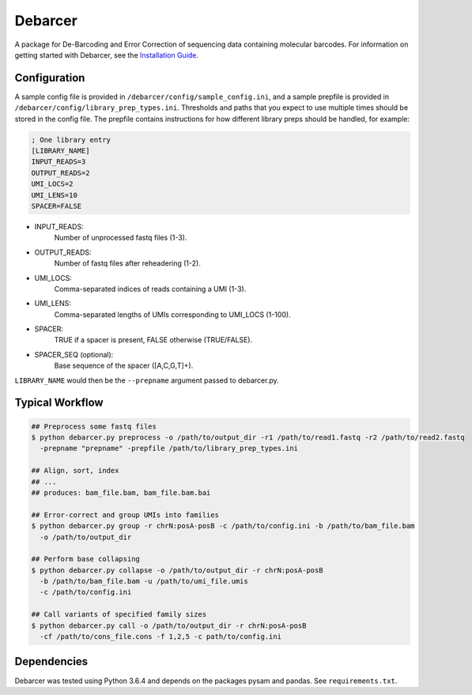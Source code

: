Debarcer
========

A package for De-Barcoding and Error Correction of sequencing data containing molecular barcodes. For information on getting started with Debarcer, see the `Installation Guide`_.

.. _`Installation Guide`: https://github.com/oicr-gsi/debarcer/wiki/1.-Installation-Guide


Configuration
-------------

A sample config file is provided in ``/debarcer/config/sample_config.ini``, and a sample prepfile is provided in ``/debarcer/config/library_prep_types.ini``. Thresholds and paths that you expect to use multiple times should be stored in the config file. The prepfile contains instructions for how different library preps should be handled, for example:

.. code:: ini

	; One library entry
	[LIBRARY_NAME]
	INPUT_READS=3
	OUTPUT_READS=2
	UMI_LOCS=2
	UMI_LENS=10
	SPACER=FALSE

* INPUT_READS:
	Number of unprocessed fastq files (1-3).
* OUTPUT_READS:
	Number of fastq files after reheadering (1-2).
* UMI_LOCS:
	Comma-separated indices of reads containing a UMI (1-3).
* UMI_LENS:
	Comma-separated lengths of UMIs corresponding to UMI_LOCS (1-100).
* SPACER:
	TRUE if a spacer is present, FALSE otherwise (TRUE/FALSE).
* SPACER_SEQ (optional):
	Base sequence of the spacer ([A,C,G,T]+).

``LIBRARY_NAME`` would then be the ``--prepname`` argument passed to debarcer.py.

Typical Workflow
----------------

.. code:: bash

	## Preprocess some fastq files
	$ python debarcer.py preprocess -o /path/to/output_dir -r1 /path/to/read1.fastq -r2 /path/to/read2.fastq
	  -prepname "prepname" -prepfile /path/to/library_prep_types.ini

	## Align, sort, index
	## ...
	## produces: bam_file.bam, bam_file.bam.bai

	## Error-correct and group UMIs into families
	$ python debarcer.py group -r chrN:posA-posB -c /path/to/config.ini -b /path/to/bam_file.bam
	  -o /path/to/output_dir

	## Perform base collapsing
	$ python debarcer.py collapse -o /path/to/output_dir -r chrN:posA-posB
          -b /path/to/bam_file.bam -u /path/to/umi_file.umis
          -c /path/to/config.ini
	  
	## Call variants of specified family sizes
        $ python debarcer.py call -o /path/to/output_dir -r chrN:posA-posB
          -cf /path/to/cons_file.cons -f 1,2,5 -c path/to/config.ini

Dependencies
------------

Debarcer was tested using Python 3.6.4 and depends on the packages pysam and pandas. See ``requirements.txt``.
